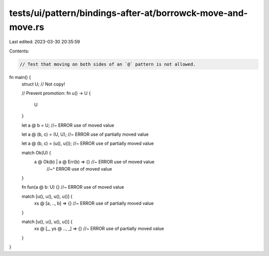 tests/ui/pattern/bindings-after-at/borrowck-move-and-move.rs
============================================================

Last edited: 2023-03-30 20:35:59

Contents:

.. code-block:: rs

    // Test that moving on both sides of an `@` pattern is not allowed.

fn main() {
    struct U; // Not copy!

    // Prevent promotion:
    fn u() -> U {
        U
    }

    let a @ b = U; //~ ERROR use of moved value

    let a @ (b, c) = (U, U); //~ ERROR use of partially moved value

    let a @ (b, c) = (u(), u()); //~ ERROR use of partially moved value

    match Ok(U) {
        a @ Ok(b) | a @ Err(b) => {} //~ ERROR use of moved value
                                     //~^ ERROR use of moved value
    }

    fn fun(a @ b: U) {} //~ ERROR use of moved value

    match [u(), u(), u(), u()] {
        xs @ [a, .., b] => {} //~ ERROR use of partially moved value
    }

    match [u(), u(), u(), u()] {
        xs @ [_, ys @ .., _] => {} //~ ERROR use of partially moved value
    }
}


